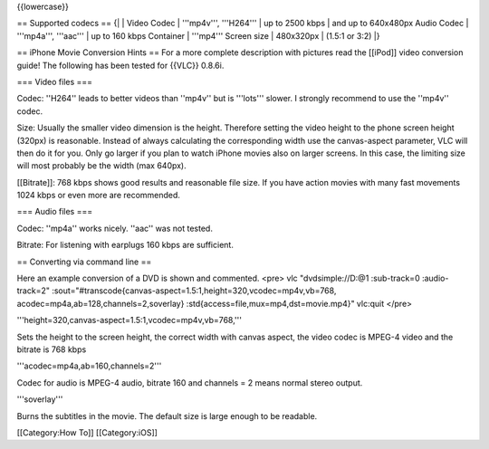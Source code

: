 {{lowercase}}

== Supported codecs == {\| \| Video Codec \| '''mp4v''', '''H264''' \|
up to 2500 kbps \| and up to 640x480px Audio Codec \| '''mp4a''',
'''aac''' \| up to 160 kbps Container \| '''mp4''' Screen size \|
480x320px \| (1.5:1 or 3:2) \|}

== iPhone Movie Conversion Hints == For a more complete description with
pictures read the [[iPod]] video conversion guide! The following has
been tested for {{VLC}} 0.8.6i.

=== Video files ===

Codec: ''H264'' leads to better videos than ''mp4v'' but is '''lots'''
slower. I strongly recommend to use the ''mp4v'' codec.

Size: Usually the smaller video dimension is the height. Therefore
setting the video height to the phone screen height (320px) is
reasonable. Instead of always calculating the corresponding width use
the canvas-aspect parameter, VLC will then do it for you. Only go larger
if you plan to watch iPhone movies also on larger screens. In this case,
the limiting size will most probably be the width (max 640px).

[[Bitrate]]: 768 kbps shows good results and reasonable file size. If
you have action movies with many fast movements 1024 kbps or even more
are recommended.

=== Audio files ===

Codec: ''mp4a'' works nicely. ''aac'' was not tested.

Bitrate: For listening with earplugs 160 kbps are sufficient.

== Converting via command line ==

Here an example conversion of a DVD is shown and commented. <pre> vlc
"dvdsimple://D:@1 :sub-track=0 :audio-track=2"
:sout="#transcode{canvas-aspect=1.5:1,height=320,vcodec=mp4v,vb=768,
acodec=mp4a,ab=128,channels=2,soverlay}
:std{access=file,mux=mp4,dst=movie.mp4}" vlc:quit </pre>

'''height=320,canvas-aspect=1.5:1,vcodec=mp4v,vb=768,'''

Sets the height to the screen height, the correct width with canvas
aspect, the video codec is MPEG-4 video and the bitrate is 768 kbps

'''acodec=mp4a,ab=160,channels=2'''

Codec for audio is MPEG-4 audio, bitrate 160 and channels = 2 means
normal stereo output.

'''soverlay'''

Burns the subtitles in the movie. The default size is large enough to be
readable.

[[Category:How To]] [[Category:iOS]]
